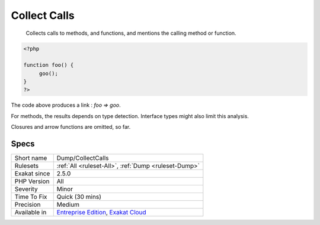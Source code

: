 .. _dump-collectcalls:

.. _collect-calls:

Collect Calls
+++++++++++++

  Collects calls to methods, and functions, and mentions the calling method or function.


.. code-block:: php
   
   <?php
   
   function foo() {
   	goo();
   }
   ?>


The code above produces a link : `\foo => \goo`.

For methods, the results depends on type detection. Interface types might also limit this analysis.

Closures and arrow functions are omitted, so far.

Specs
_____

+--------------+-------------------------------------------------------------------------------------------------------------------------+
| Short name   | Dump/CollectCalls                                                                                                       |
+--------------+-------------------------------------------------------------------------------------------------------------------------+
| Rulesets     | :ref:`All <ruleset-All>`, :ref:`Dump <ruleset-Dump>`                                                                    |
+--------------+-------------------------------------------------------------------------------------------------------------------------+
| Exakat since | 2.5.0                                                                                                                   |
+--------------+-------------------------------------------------------------------------------------------------------------------------+
| PHP Version  | All                                                                                                                     |
+--------------+-------------------------------------------------------------------------------------------------------------------------+
| Severity     | Minor                                                                                                                   |
+--------------+-------------------------------------------------------------------------------------------------------------------------+
| Time To Fix  | Quick (30 mins)                                                                                                         |
+--------------+-------------------------------------------------------------------------------------------------------------------------+
| Precision    | Medium                                                                                                                  |
+--------------+-------------------------------------------------------------------------------------------------------------------------+
| Available in | `Entreprise Edition <https://www.exakat.io/entreprise-edition>`_, `Exakat Cloud <https://www.exakat.io/exakat-cloud/>`_ |
+--------------+-------------------------------------------------------------------------------------------------------------------------+



